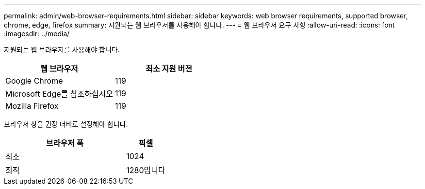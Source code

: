 ---
permalink: admin/web-browser-requirements.html 
sidebar: sidebar 
keywords: web browser requirements, supported browser, chrome, edge, firefox 
summary: 지원되는 웹 브라우저를 사용해야 합니다. 
---
= 웹 브라우저 요구 사항
:allow-uri-read: 
:icons: font
:imagesdir: ../media/


[role="lead"]
지원되는 웹 브라우저를 사용해야 합니다.

[cols="2a,2a"]
|===
| 웹 브라우저 | 최소 지원 버전 


 a| 
Google Chrome
 a| 
119



 a| 
Microsoft Edge를 참조하십시오
 a| 
119



 a| 
Mozilla Firefox
 a| 
119

|===
브라우저 창을 권장 너비로 설정해야 합니다.

[cols="3a,1a"]
|===
| 브라우저 폭 | 픽셀 


 a| 
최소
 a| 
1024



 a| 
최적
 a| 
1280입니다

|===